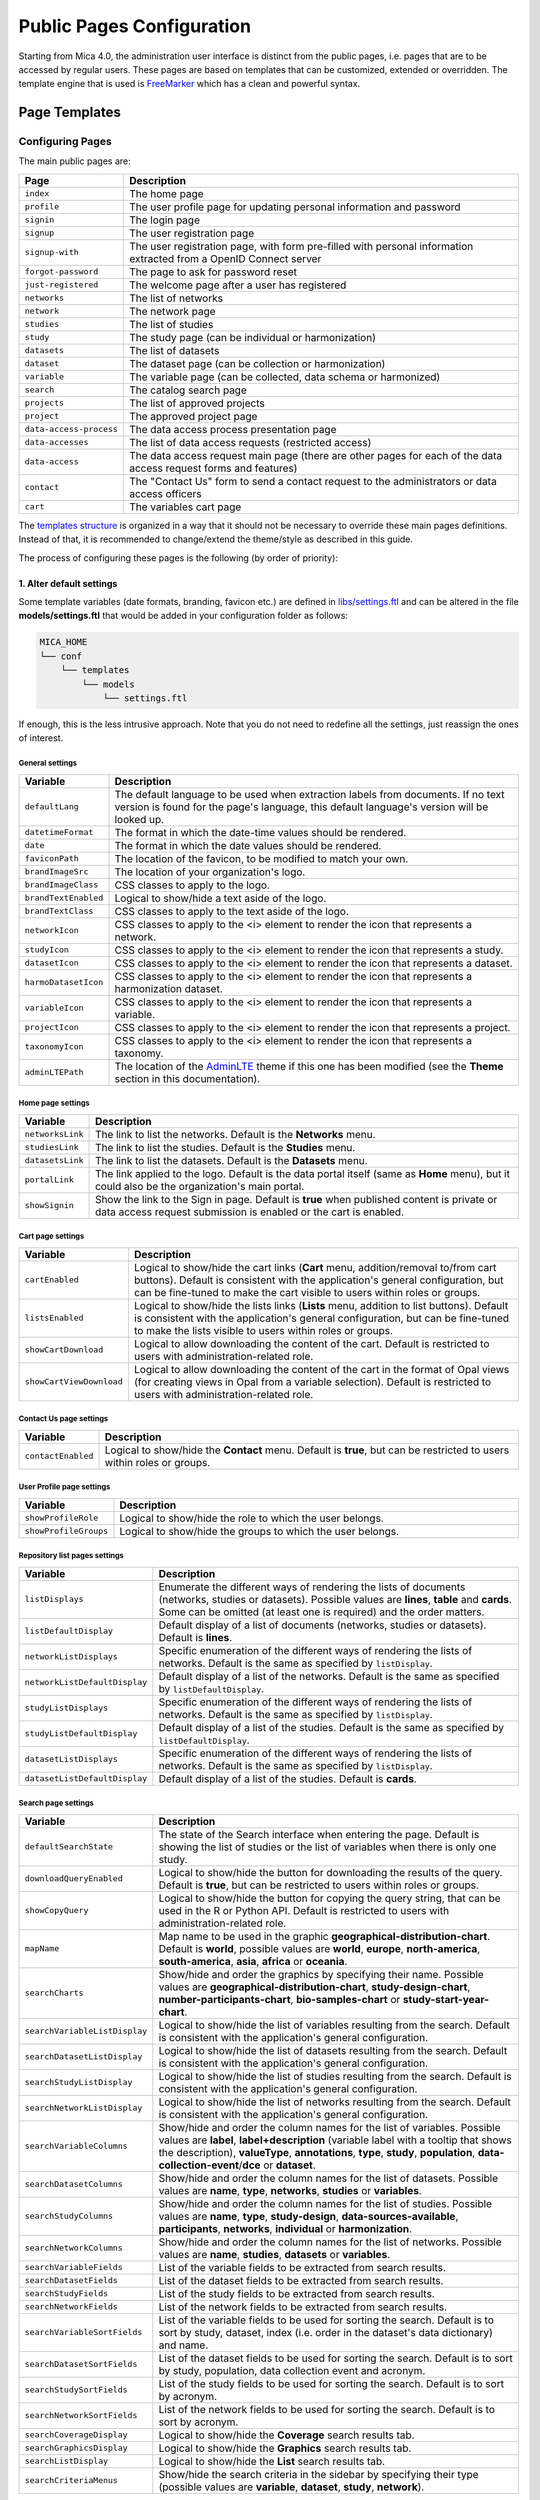 Public Pages Configuration
==========================

Starting from Mica 4.0, the administration user interface is distinct from the public pages, i.e. pages that are to be accessed by regular users. These pages are based on templates that can be customized, extended or overridden. The template engine that is used is `FreeMarker <https://freemarker.apache.org/>`_ which has a clean and powerful syntax.

Page Templates
--------------

Configuring Pages
~~~~~~~~~~~~~~~~~

The main public pages are:

======================== ==================
Page                     Description
======================== ==================
``index``                The home page
``profile``              The user profile page for updating personal information and password
``signin``               The login page
``signup``               The user registration page
``signup-with``          The user registration page, with form pre-filled with personal information extracted from a OpenID Connect server
``forgot-password``      The page to ask for password reset
``just-registered``      The welcome page after a user has registered
``networks``             The list of networks
``network``              The network page
``studies``              The list of studies
``study``                The study page (can be individual or harmonization)
``datasets``             The list of datasets
``dataset``              The dataset page (can be collection or harmonization)
``variable``             The variable page (can be collected, data schema or harmonized)
``search``               The catalog search page
``projects``             The list of approved projects
``project``              The approved project page
``data-access-process``  The data access process presentation page
``data-accesses``        The list of data access requests (restricted access)
``data-access``          The data access request main page (there are other pages for each of the data access request forms and features)
``contact``              The "Contact Us" form to send a contact request to the administrators or data access officers
``cart``                 The variables cart page
======================== ==================

The `templates structure <https://github.com/obiba/mica2/blob/master/mica-webapp/src/main/resources/_templates/>`_ is organized in a way that it should not be necessary to override these main pages definitions. Instead of that, it is recommended to change/extend the theme/style as described in this guide.

The process of configuring these pages is the following (by order of priority):

1. Alter default settings
^^^^^^^^^^^^^^^^^^^^^^^^^

Some template variables (date formats, branding, favicon etc.) are defined in `libs/settings.ftl <https://github.com/obiba/mica2/blob/master/mica-webapp/src/main/resources/_templates/libs/settings.ftl>`_ and can be altered in the file **models/settings.ftl** that would be added in your configuration folder as follows:

.. code-block:: bash

  MICA_HOME
  └── conf
      └── templates
          └── models
              └── settings.ftl

If enough, this is the less intrusive approach. Note that you do not need to redefine all the settings, just reassign the ones of interest.

General settings
****************

.. list-table::
   :widths: 10 90
   :header-rows: 1

   * - Variable
     - Description
   * - ``defaultLang``
     - The default language to be used when extraction labels from documents. If no text version is found for the page's language, this default language's version will be looked up.
   * - ``datetimeFormat``
     - The format in which the date-time values should be rendered.
   * - ``date``
     - The format in which the date values should be rendered.
   * - ``faviconPath``
     - The location of the favicon, to be modified to match your own.
   * - ``brandImageSrc``
     - The location of your organization's logo.
   * - ``brandImageClass``
     - CSS classes to apply to the logo.
   * - ``brandTextEnabled``
     - Logical to show/hide a text aside of the logo.
   * - ``brandTextClass``
     - CSS classes to apply to the text aside of the logo.
   * - ``networkIcon``
     - CSS classes to apply to the <i> element to render the icon that represents a network.
   * - ``studyIcon``
     - CSS classes to apply to the <i> element to render the icon that represents a study.
   * - ``datasetIcon``
     - CSS classes to apply to the <i> element to render the icon that represents a dataset.
   * - ``harmoDatasetIcon``
     - CSS classes to apply to the <i> element to render the icon that represents a harmonization dataset.
   * - ``variableIcon``
     - CSS classes to apply to the <i> element to render the icon that represents a variable.
   * - ``projectIcon``
     - CSS classes to apply to the <i> element to render the icon that represents a project.
   * - ``taxonomyIcon``
     - CSS classes to apply to the <i> element to render the icon that represents a taxonomy.
   * - ``adminLTEPath``
     - The location of the `AdminLTE <https://adminlte.io/>`_ theme if this one has been modified (see the **Theme** section in this documentation).

Home page settings
******************

.. list-table::
   :widths: 10 90
   :header-rows: 1

   * - Variable
     - Description
   * - ``networksLink``
     - The link to list the networks. Default is the **Networks** menu.
   * - ``studiesLink``
     - The link to list the studies. Default is the **Studies** menu.
   * - ``datasetsLink``
     - The link to list the datasets. Default is the **Datasets** menu.
   * - ``portalLink``
     - The link applied to the logo. Default is the data portal itself (same as **Home** menu), but it could also be the organization's main portal.
   * - ``showSignin``
     - Show the link to the Sign in page. Default is **true** when published content is private or data access request submission is enabled or the cart is enabled.

Cart page settings
******************

.. list-table::
   :widths: 10 90
   :header-rows: 1

   * - Variable
     - Description
   * - ``cartEnabled``
     - Logical to show/hide the cart links (**Cart** menu, addition/removal to/from cart buttons). Default is consistent with the application's general configuration, but can be fine-tuned to make the cart visible to users within roles or groups.
   * - ``listsEnabled``
     - Logical to show/hide the lists links (**Lists** menu, addition to list buttons). Default is consistent with the application's general configuration, but can be fine-tuned to make the lists visible to users within roles or groups.
   * - ``showCartDownload``
     - Logical to allow downloading the content of the cart. Default is restricted to users with administration-related role.
   * - ``showCartViewDownload``
     - Logical to allow downloading the content of the cart in the format of Opal views (for creating views in Opal from a variable selection). Default is restricted to users with administration-related role.

Contact Us page settings
************************

.. list-table::
   :widths: 10 90
   :header-rows: 1

   * - Variable
     - Description
   * - ``contactEnabled``
     - Logical to show/hide the **Contact** menu. Default is **true**, but can be restricted to users within roles or groups.

User Profile page settings
**************************

.. list-table::
   :widths: 10 90
   :header-rows: 1

   * - Variable
     - Description
   * - ``showProfileRole``
     - Logical to show/hide the role to which the user belongs.
   * - ``showProfileGroups``
     - Logical to show/hide the groups to which the user belongs.

Repository list pages settings
******************************

.. list-table::
   :widths: 10 90
   :header-rows: 1

   * - Variable
     - Description
   * - ``listDisplays``
     - Enumerate the different ways of rendering the lists of documents (networks, studies or datasets). Possible values are **lines**, **table** and **cards**. Some can be omitted (at least one is required) and the order matters.
   * - ``listDefaultDisplay``
     - Default display of a list of documents (networks, studies or datasets). Default is **lines**.
   * - ``networkListDisplays``
     - Specific enumeration of the different ways of rendering the lists of networks. Default is the same as specified by ``listDisplay``.
   * - ``networkListDefaultDisplay``
     - Default display of a list of the networks. Default is the same as specified by ``listDefaultDisplay``.
   * - ``studyListDisplays``
     - Specific enumeration of the different ways of rendering the lists of networks. Default is the same as specified by ``listDisplay``.
   * - ``studyListDefaultDisplay``
     - Default display of a list of the studies. Default is the same as specified by ``listDefaultDisplay``.
   * - ``datasetListDisplays``
     - Specific enumeration of the different ways of rendering the lists of networks. Default is the same as specified by ``listDisplay``.
   * - ``datasetListDefaultDisplay``
     - Default display of a list of the studies. Default is **cards**.

Search page settings
********************

.. list-table::
   :widths: 10 90
   :header-rows: 1

   * - Variable
     - Description
   * - ``defaultSearchState``
     - The state of the Search interface when entering the page. Default is showing the list of studies or the list of variables when there is only one study.
   * - ``downloadQueryEnabled``
     - Logical to show/hide the button for downloading the results of the query. Default is **true**, but can be restricted to users within roles or groups.
   * - ``showCopyQuery``
     - Logical to show/hide the button for copying the query string, that can be used in the R or Python API. Default is restricted to users with administration-related role.
   * - ``mapName``
     - Map name to be used in the graphic **geographical-distribution-chart**. Default is **world**, possible values are **world**, **europe**, **north-america**, **south-america**, **asia**, **africa** or **oceania**.
   * - ``searchCharts``
     - Show/hide and order the graphics by specifying their name. Possible values are **geographical-distribution-chart**, **study-design-chart**, **number-participants-chart**, **bio-samples-chart** or **study-start-year-chart**.
   * - ``searchVariableListDisplay``
     - Logical to show/hide the list of variables resulting from the search. Default is consistent with the application's general configuration.
   * - ``searchDatasetListDisplay``
     - Logical to show/hide the list of datasets resulting from the search. Default is consistent with the application's general configuration.
   * - ``searchStudyListDisplay``
     - Logical to show/hide the list of studies resulting from the search. Default is consistent with the application's general configuration.
   * - ``searchNetworkListDisplay``
     - Logical to show/hide the list of networks resulting from the search. Default is consistent with the application's general configuration.
   * - ``searchVariableColumns``
     - Show/hide and order the column names for the list of variables. Possible values are **label**, **label+description** (variable label with a tooltip that shows the description), **valueType**, **annotations**, **type**, **study**, **population**, **data-collection-event**/**dce** or **dataset**.
   * - ``searchDatasetColumns``
     - Show/hide and order the column names for the list of datasets. Possible values are **name**, **type**, **networks**, **studies** or **variables**.
   * - ``searchStudyColumns``
     - Show/hide and order the column names for the list of studies. Possible values are **name**, **type**, **study-design**, **data-sources-available**, **participants**, **networks**, **individual** or **harmonization**.
   * - ``searchNetworkColumns``
     - Show/hide and order the column names for the list of networks. Possible values are **name**, **studies**, **datasets** or **variables**.
   * - ``searchVariableFields``
     - List of the variable fields to be extracted from search results.
   * - ``searchDatasetFields``
     - List of the dataset fields to be extracted from search results.
   * - ``searchStudyFields``
     - List of the study fields to be extracted from search results.
   * - ``searchNetworkFields``
     - List of the network fields to be extracted from search results.
   * - ``searchVariableSortFields``
     - List of the variable fields to be used for sorting the search. Default is to sort by study, dataset, index (i.e. order in the dataset's data dictionary) and name.
   * - ``searchDatasetSortFields``
     - List of the dataset fields to be used for sorting the search. Default is to sort by study, population, data collection event and acronym.
   * - ``searchStudySortFields``
     - List of the study fields to be used for sorting the search. Default is to sort by acronym.
   * - ``searchNetworkSortFields``
     - List of the network fields to be used for sorting the search. Default is to sort by acronym.
   * - ``searchCoverageDisplay``
     - Logical to show/hide the **Coverage** search results tab.
   * - ``searchGraphicsDisplay``
     - Logical to show/hide the **Graphics** search results tab.
   * - ``searchListDisplay``
     - Logical to show/hide the **List** search results tab.
   * - ``searchCriteriaMenus``
     - Show/hide the search criteria in the sidebar by specifying their type (possible values are **variable**, **dataset**, **study**, **network**).

Variable page settings
**********************

.. list-table::
   :widths: 10 90
   :header-rows: 1

   * - Variable
     - Description
   * - ``showHarmonizedVariableSummarySelector``
     - For a dataschema variable, allow the possibility to display the summary statistics of a specific harmonized variable. Default is **true**.

Data Access pages settings
**************************

.. list-table::
   :widths: 10 90
   :header-rows: 1

   * - Variable
     - Description
   * - ``dataAccessInstructionsEnabled``
     - Show/hide the instructions panel on the side of the data access form. Default is **true**.
   * - ``dataAccessCalloutsEnabled``
     - Show/hide the callout panels on the head of the data access pages. Default is **true**.
   * - ``dataAccessReportTimelineEnabled``
     - Show/hide the report timeline in the dashboard page when the data access is approved. Applies only when a project end date can be found. Default is **true**.
   * - ``dataAccessArchiveEnabled``
     - Show/hide the **Archive** button, to users with appropriate permissions and when the data access request is completed. Default is **true**.

Charts settings
***************

.. list-table::
   :widths: 10 90
   :header-rows: 1

   * - Variable
     - Description
   * - ``barChartBackgroundColor``
     - Background color of the chart elements (the bars or the countries for instance).
   * - ``barChartBorderColor``
     - Border color of the chart elements.
   * - ``colors``
     - List of colors to be used for a set of chart elements (portions of a pie chart for instance).

Files settings
**************

.. list-table::
   :widths: 10 90
   :header-rows: 1

   * - Variable
     - Description
   * - ``showFiles``
     - Logical to show/hide the files that are associated to the documents (networks, studies, populations, data collection events, datasets). Default is **true**, but can be restricted to users within roles or groups. Note that the files can themselves require permissions.
   * - ``showNetworkFiles``
     - Logical to show/hide the files that are associated to the networks. Default is the same as what specified by ``showFiles``.
   * - ``showStudyFiles``
     - Logical to show/hide the files that are associated to the studies. Default is the same as what specified by ``showFiles``.
   * - ``showStudyPopulationFiles``
     - Logical to show/hide the files that are associated to the study populations. Default is the same as what specified by ``showFiles``.
   * - ``showStudyDCEFiles``
     - Logical to show/hide the files that are associated to the study data collection events. Default is the same as what specified by ``showFiles``.
   * - ``showDatasetFiles``
     - Logical to show/hide the files that are associated to the datasets. Default is the same as what specified by ``showFiles``.

Variables classifications charts settings
*****************************************

.. list-table::
   :widths: 10 90
   :header-rows: 1

   * - Variable
     - Description
   * - ``variablesClassificationsTaxonomies``
     - Enumerate the taxonomy names to render the charts of variables classifications coverage (count of variables annotated with each vocabulary). Default is **Mlstr_area**. If the list is empty, no chart will be displayed.
   * - ``networkVariablesClassificationsTaxonomies``
     - Enumerate the taxonomy names to render the charts of variables classifications coverage in the network page. Default value is ``variablesClassificationsTaxonomies``.
   * - ``studyVariablesClassificationsTaxonomies``
     - Enumerate the taxonomy names to render the charts of variables classifications coverage in the study page. Default value is ``variablesClassificationsTaxonomies``.
   * - ``datasetVariablesClassificationsTaxonomies``
     - Enumerate the taxonomy names to render the charts of variables classifications coverage in the dataset page. Default value is ``variablesClassificationsTaxonomies``.

2. Override one of the page model templates
^^^^^^^^^^^^^^^^^^^^^^^^^^^^^^^^^^^^^^^^^^^

The model templates are to be found in the `models <https://github.com/obiba/mica2/blob/master/mica-webapp/src/main/resources/_templates/models>`_ folder. This allows to alter some portions of the pages, without affecting the general layout.

The override of the template is done by installing a file with same name, at the same relative location in the application's configuration folder.

.. code-block:: bash

  MICA_HOME
  └── conf
      └── templates
          └── models
              └── <template name>.ftl

This is the preferred approach when a document's model was modified (new fields added/removed to the network, study, dataset etc.).

3. Override the main page templates
^^^^^^^^^^^^^^^^^^^^^^^^^^^^^^^^^^^

These templates are located at the `templates' root <https://github.com/obiba/mica2/blob/master/mica-webapp/src/main/resources/_templates/models>`_ folder. This gives full control of the page content but may ignore enhancements or break when upgrading the application.

The override of the template is done by installing a file with same name, at the same relative location in the application's configuration folder.

.. code-block:: bash

  MICA_HOME
  └── conf
      └── templates
          └── <template name>.ftl

Adding Pages
~~~~~~~~~~~~

It is possible to add new pages, for providing additional information or guidance to the regular user. This can be done as follows:

* Install a new page templates
* Add a new menu entry

1. Install custom page template
^^^^^^^^^^^^^^^^^^^^^^^^^^^^^^^

The new template page is to be declared in the configuration folder:

.. code-block:: bash

  MICA_HOME
  └── conf
      └── templates
          └── custom.ftl

You can check at the provided templates to make your template fit in the site theme and structure. The `profile page template <https://github.com/obiba/mica2/blob/master/mica-webapp/src/main/resources/_templates/profile.ftl>`_ could be a good starting point.

`FreeMarker <https://freemarker.apache.org/>`_ will look at its context to resolve variable values. For a custom page the objects available in the context are:

================ ================
Object           Description
================ ================
``config``       The Mica configuration
``user``         The user object (if user is logged in)
``roles``        The list of user roles: ``mica-administrator``, ``mica-reviewer``, ``mica-editor``, ``mica-data-access-officer`` or ``mica-user`` (if user is logged in)
``query``        The URL query parameters as a map of strings
================ ================

This custom template page can load any CSS or JS file that might be useful. These files can be served directly by adding them as follows (there are no restrictions regarding the naming and the structure of these files, as soon as they are located in the **static** folder):

.. code-block:: bash

  MICA_HOME
  └── conf
      └── static
          ├── custom.css
          └── custom.js

The URL of this custom page will be for instance: ``https://mica.example.org/page/custom``.

2. Custom menu entry
^^^^^^^^^^^^^^^^^^^^

To link to a custom page (or an external page), some templates can be defined to extend the default menus: left menu can be extended on its right and right menu can be extended on its left. The corresponding templates are:

.. code-block:: bash

  MICA_HOME
  └── conf
      └── templates
          └── models
              ├── navbar-menus-left.ftl
              └── navbar-menus-right.ftl

Check at the default `left <https://github.com/obiba/mica2/blob/master/mica-webapp/src/main/resources/_templates/libs/navbar-menus-left.ftl>`_ and `right <https://github.com/obiba/mica2/blob/master/mica-webapp/src/main/resources/_templates/libs/navbar-menus-right.ftl>`_ menus implementation as a reference.

Theme and Style
---------------

Theme
~~~~~

The default theme is the one provided by the excellent `AdminLTE <https://adminlte.io/>`_ framework. It is based on `Bootstrap <https://getbootstrap.com/>`_ and `JQuery <https://jquery.com/>`_. In order to overwrite this default theme, the procedure is the following:

* Build a custom AdminLTE distribution
* Install this custom distribution
* Change the template settings so that pages refer to this custom distribution instead of the default one

**1. Build custom AdminLTE**

This requires some knowledge in CSS development in a Node.js environment:

* Download `AdminLTE source <https://github.com/ColorlibHQ/AdminLTE>`_ (source code or a released version)
* Reconfigure `Sass <https://sass-lang.com/>`_ variables
* Rebuild AdminLTE (see instructions in the README file, contributions section)

**2. Install custom AdminLTE**

The objective is to have the web server to serve this new set of stylesheet and javascript files. This is achieved by creating the folder **MICA_HOME/conf/static** and copying the AdminLTE custom distribution in that folder. Not all the AdminLTE are needed, only the **dist** and **plugins** ones. The folder tree will look like:

.. code-block:: bash

  MICA_HOME
  └── conf
      └── static
          └── admin-lte
              ├── dist
              └── plugins


**3. Template settings**

Now that the custom AdminLTE distribution is installed in the web server environment, this new location must be declared in the page templates. The default templates settings are defined in the `libs/settings.ftl <https://github.com/obiba/mica2/blob/master/mica-webapp/src/main/resources/_templates/libs/settings.ftl>`_ template file. See the **adminLTEPath** variable. This variable can be altered by defining a custom **settings.ftl** file as follows:

.. code-block:: bash

  MICA_HOME
  └── conf
      └── templates
          └── models
              └── settings.ftl

In this custom **settings.ftl** file the new AdminLTE distribution location will be declared:

.. code-block:: xml

  adminLTEPath = "/admin-lte"/>

Style
~~~~~

As an alternative to theming, it is also possible to alter the style of the pages by loading your own stylesheet and tweaking the pages' layout using javascript (and `JQuery <https://jquery.com/>`_). The procedure is the following:

* Install custom CSS and/or JS files
* Custom the templates to include these new CSS and/or JS assets

**1. Install custom CSS/JS**

The objective is to have the web server to serve this new set of stylesheet and javascript files. This is achieved by creating the folder **MICA_HOME/conf/static** and copying any CSS/JS files that will be included in the template pages. The folder tree will look like:

.. code-block:: bash

  MICA_HOME
  └── conf
      └── static
          ├── custom.css
          └── custom.js

**2. Custom templates**

For the CSS files, the **models/head.ftl** template allows to extend the HTML pages "head" tag content with custom content. For the JS files, the **models/scripts.ftl** template allows to extend the HTML pages "script" tags. The folder tree will look like:

.. code-block:: bash

  MICA_HOME
  └── conf
      └── templates
          └── models
              ├── head.ftl
              └── scripts.ftl

Where the **head.ftl** template will be:

.. code-block:: xml

  <link rel="stylesheet" href="/custom.css"/>

And the **scripts.ftl** template will be:

.. code-block:: xml

  <script src="/custom.js"/>


Translations
------------

The translations are performed in the following order, for a given ``locale``:

1. check for the message key in the messages_<locale>.properties (at different locations)
2. check for the message key in the <locale> JSON object as defined the **Administration > Translations** section of the administration interface

For the messages_* properties, the translations can be added/overridden as follows:

.. code-block:: bash

  MICA_HOME
  └── conf
      └── translations
          ├── messages_fr.properties
          └── messages_en.properties

Note that you can declare only the messages_* properties files that are relevant (locales available from the website) and the content of these files can contain only the translation keys that you want to override.
